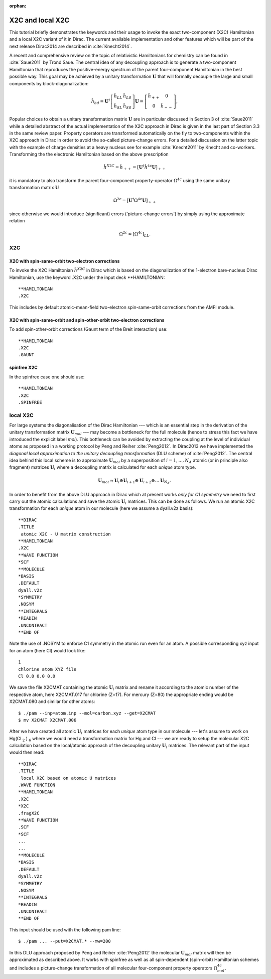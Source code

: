 :orphan:
 
.. _X2Clocal:

X2C and local X2C
=================

This tutorial briefly demonstrates the keywords and their usage to invoke the exact two-component (X2C) Hamiltonian 
and a local X2C variant of it in Dirac. The current available implementation and other features which will be part 
of the next release Dirac2014 are described in :cite:`Knecht2014`. 

A recent and comprehensive review on the topic of relativistic Hamiltonians for chemistry can be found in :cite:`Saue2011` by
Trond Saue. The central idea of any decoupling approach is to generate a two-component Hamiltonian that reproduces the positive-energy spectrum 
of the parent four-component Hamiltonian in the best possible way. This goal may be achieved by 
a unitary transformation :math:`\mathbf{U}` that will formally decouple the large and small components by block-diagonalization:

.. math::

    {\hat{h}_{bd}} = 
    \mathbf{U}^{\dagger}
    \left[\begin{array}{cc}
    \hat{h}_{LL} & \hat{h}_{LS} \\
    \hat{h}_{SL} & \hat{h}_{SS} \end{array}\right] 
    \mathbf{U} = 
    \left[\begin{array}{cc}
    \hat{h}_{++} & 0 \\
         0           & \hat{h}_{--} \end{array}\right],


Popular choices to obtain a unitary transformation matrix :math:`\mathbf{U}` are in particular discussed in Section 3 of :cite:`Saue2011` 
while a detailed abstract of the actual implementation of the X2C approach in Dirac is given in the last part of Section
3.3 in the same review paper. Property operators are transformed automatically on the fly to two-components within 
the X2C approach in Dirac in order to avoid the so-called picture-change errors. For a detailed discussion on the latter
topic with the example of charge densities at a heavy nucleus see for example :cite:`Knecht2011` by Knecht and co-workers. 
Transforming the the electronic Hamiltonian based on the above prescription 

.. math::

    {\hat{h}^{X2C}} = {\hat{h}_{++}} = 
    \left[\mathbf{U}^{\dagger}
    \hat{h}^{4c}\mathbf{U}\right]_{++}

it is mandatory to also transform the parent four-component property-operator :math:`\Omega^{4c}` 
using the same unitary transformation matrix :math:`\mathbf{U}`  


.. math::

    {\Omega^{2c}} = 
    \left[\mathbf{U}^{\dagger}
    \Omega^{4c}\mathbf{U}\right]_{++}

since otherwise we would introduce (significant) errors ('picture-change errors') by simply using the approximate relation 

.. math::

    {\Omega^{2c}} \approx \left[\Omega^{4c}\right]_{LL} .


X2C
---

-------------------------------------------------
X2C with spin-same-orbit two-electron corrections
-------------------------------------------------

To invoke the X2C Hamiltonian :math:`\hat{h}^{X2C}` in Dirac which is based on the diagonalization of the 1-electron bare-nucleus Dirac
Hamiltonian, use the keyword .X2C under the input deck \*\*HAMILTONIAN::

  **HAMILTONIAN
  .X2C


This includes by default atomic-mean-field two-electron spin-same-orbit corrections from the
AMFI module.

----------------------------------------------------------------------
X2C with spin-same-orbit and spin-other-orbit two-electron corrections
----------------------------------------------------------------------

To add spin-other-orbit corrections (Gaunt term of the Breit interaction) use::

  **HAMILTONIAN
  .X2C
  .GAUNT

------------
spinfree X2C 
------------

In the spinfree case one should use::

  **HAMILTONIAN
  .X2C
  .SPINFREE


local X2C
---------

For large systems the diagonalisation of the Dirac Hamiltonian --- which is an essential step in the derivation of the
unitary transformation matrix :math:`\mathbf{U}_{mol}` --- may become a bottleneck for the full molecule (hence to stress
this fact we have introduced the explicit label *mol*).  
This bottleneck can be avoided by extracting the coupling at the level of individual atoms as proposed in a working protocol by Peng
and Reiher :cite:`Peng2012`. In Dirac2013 we have implemented the *diagonal local approximation to the unitary decoupling
transformation* (DLU scheme) of :cite:`Peng2012`. The central idea behind this local scheme is to approximate :math:`\mathbf{U}_{mol}` by a superposition 
of :math:`i=1,...,N_A` atomic (or in principle also fragment) matrices :math:`\mathbf{U}_{i}` where a decoupling matrix is calculated for each *unique* atom type. 

.. math::

   \mathbf{U}_{mol} \approx \mathbf{U}_{i} \oplus  \mathbf{U}_{i+1} \oplus \mathbf{U}_{i+2} \oplus \ldots \mathbf{U}_{N_A} , 


In order to benefit from the above DLU approach in Dirac which at present works *only for C1 symmetry* we need to first carry
out the atomic calculations and save the atomic :math:`\mathbf{U}_{i}` matrices. This can be done as follows. 
We run an atomic X2C transformation for each *unique* atom in our molecule (here we assume a dyall.v2z basis)::

  **DIRAC
  .TITLE
   atomic X2C - U matrix construction
  **HAMILTONIAN
  .X2C
  **WAVE FUNCTION
  *SCF
  **MOLECULE
  *BASIS
  .DEFAULT 
  dyall.v2z
  *SYMMETRY
  .NOSYM
  **INTEGRALS
  *READIN
  .UNCONTRACT
  **END OF

Note the use of .NOSYM to enforce C1 symmetry in the atomic run even for an atom. A possible corresponding xyz input for an atom (here
Cl) would look like::

   1
   chlorine atom XYZ file
   Cl 0.0 0.0 0.0

We save the file X2CMAT containing the atomic :math:`\mathbf{U}_{i}` matrix and rename it according to the atomic number
of the respective atom, here X2CMAT.017 for chlorine (Z=17). For mercury (Z=80) the appropriate ending would be X2CMAT.080
and similar for other atoms::

  $ ./pam --inp=atom.inp --mol=carbon.xyz --get=X2CMAT
  $ mv X2CMAT X2CMAT.006


After we have created all atomic :math:`\mathbf{U}_{i}` matrices for each *unique* atom type in our molecule --- let's
assume to work on Hg(Cl :math:`_{2` ) :math:`_{6}` where we would need a transformation matrix for Hg and Cl  --- we are ready to setup 
the molecular X2C calculation based on the local/atomic approach of the
decoupling unitary  :math:`\mathbf{U}_{i}` matrices. The relevant part of the input would then read::

  **DIRAC
  .TITLE
   local X2C based on atomic U matrices
  .WAVE FUNCTION
  **HAMILTONIAN
  .X2C
  *X2C
  .fragX2C
  **WAVE FUNCTION
  .SCF
  *SCF
  ...
  ...
  **MOLECULE
  *BASIS
  .DEFAULT 
  dyall.v2z
  *SYMMETRY
  .NOSYM
  **INTEGRALS
  *READIN
  .UNCONTRACT
  **END OF


This input should be used with the following pam line::

  $ ./pam ... --put=X2CMAT.* --mw=200

In this DLU approach proposed by Peng and Reiher :cite:`Peng2012` the molecular :math:`\mathbf{U}_{mol}` matrix will then be
approximated as described above. It works with spinfree as well as all spin-dependent (spin-orbit) Hamiltonian schemes and 
includes a picture-change transformation of all molecular four-component property operators :math:`\Omega^{4c}_{mol}`. 
